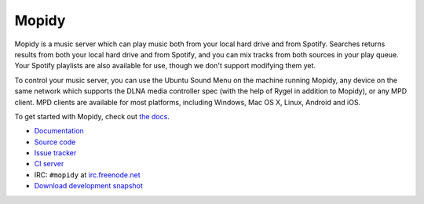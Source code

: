 ******
Mopidy
******

.. image:: https://secure.travis-ci.org/mopidy/mopidy.png?branch=develop

Mopidy is a music server which can play music both from your local hard drive
and from Spotify. Searches returns results from both your local hard drive and
from Spotify, and you can mix tracks from both sources in your play queue. Your
Spotify playlists are also available for use, though we don't support modifying
them yet.

To control your music server, you can use the Ubuntu Sound Menu on the machine
running Mopidy, any device on the same network which supports the DLNA media
controller spec (with the help of Rygel in addition to Mopidy), or any MPD
client. MPD clients are available for most platforms, including Windows, Mac OS
X, Linux, Android and iOS.

To get started with Mopidy, check out `the docs <http://docs.mopidy.com/>`_.

- `Documentation <http://docs.mopidy.com/>`_
- `Source code <http://github.com/mopidy/mopidy>`_
- `Issue tracker <http://github.com/mopidy/mopidy/issues>`_
- `CI server <http://travis-ci.org/mopidy/mopidy>`_
- IRC: ``#mopidy`` at `irc.freenode.net <http://freenode.net/>`_
- `Download development snapshot <http://github.com/mopidy/mopidy/tarball/develop#egg=mopidy-dev>`_
